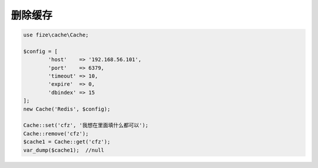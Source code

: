 ========
删除缓存
========

.. code-block:: php

	use fize\cache\Cache;

	$config = [
		'host'    => '192.168.56.101',
		'port'    => 6379,
		'timeout' => 10,
		'expire'  => 0,
		'dbindex' => 15
	];
	new Cache('Redis', $config);

	Cache::set('cfz', '我想在里面填什么都可以');
	Cache::remove('cfz');
	$cache1 = Cache::get('cfz');
	var_dump($cache1);  //null
